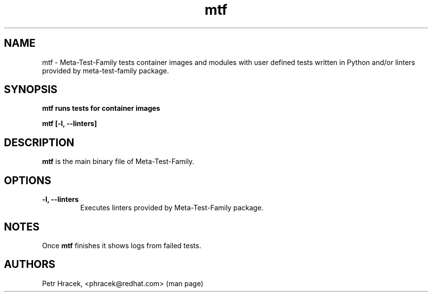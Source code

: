 .\" Copyright Petr Hracek, 2017
.\"
.\" This page is distributed under GPL.
.\"
.TH mtf 1 2017-11-01 "" "Linux User's Manual"
.SH NAME
mtf \- Meta-Test-Family tests container images and modules with user defined tests written in Python and/or linters
provided by meta-test-family package.

.SH SYNOPSIS
\fBmtf runs tests for container images

\fBmtf [-l, --linters]

.SH DESCRIPTION
\fBmtf\fP is the main binary file of Meta-Test-Family.

.SH OPTIONS
.TP
.B \-l, --linters
Executes linters provided by Meta-Test-Family package.

.SH NOTES
Once \fBmtf\fP finishes it shows logs from failed tests.

.SH AUTHORS
Petr Hracek, <phracek@redhat.com> (man page)
